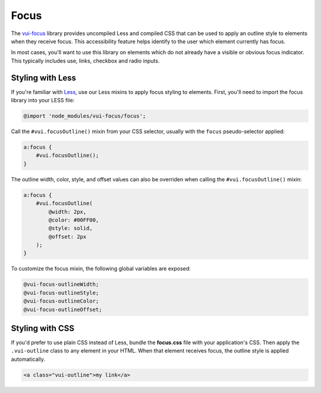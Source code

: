 ##################
Focus
##################

The `vui-focus <https://www.npmjs.com/browse/keyword/vui>`_ library provides uncompiled Less and compiled CSS that can be used to apply an outline style to elements when they receive focus. This accessibility feature helps identify to the user which element currently has focus.

In most cases, you'll want to use this library on elements which do not already have a visible or obvious focus indicator. This typically includes use, links, checkbox and radio inputs.

*******************
Styling with Less 
*******************
If you're familiar with `Less <http://lesscss.org/>`_, use our Less mixins to apply focus styling to elements. First, you'll need to import the focus library into your LESS file:

.. code-block:: console

    @import 'node_modules/vui-focus/focus';

Call the ``#vui.focusOutline()`` mixin from your CSS selector, usually with the ``focus`` pseudo-selector applied:

.. code-block:: css

  a:focus {
      #vui.focusOutline();
  }

The outline width, color, style, and offset values can also be overriden when calling the ``#vui.focusOutline()`` mixin:

.. code-block:: css

  a:focus {
      #vui.focusOutline(
          @width: 2px,
          @color: #00FF00,
          @style: solid,
          @offset: 2px
      );
  }

To customize the focus mixin, the following global variables are exposed:

.. code-block:: css

  @vui-focus-outlineWidth;
  @vui-focus-outlineStyle;
  @vui-focus-outlineColor;
  @vui-focus-outlineOffset;
  

*******************
Styling with CSS 
*******************
If you'd prefer to use plain CSS instead of Less, bundle the **focus.css** file with your application's CSS. Then apply the ``.vui-outline`` class to any element in your HTML. When that element receives focus, the outline style is applied automatically.

.. code-block:: html

  <a class="vui-outline">my link</a>